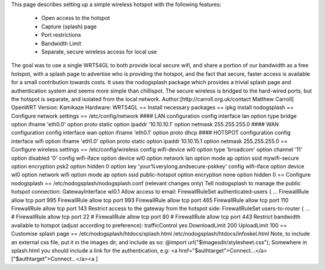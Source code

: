 This page describes setting up a simple wireless hotspot with the following features:

 * Open access to the hotspot
 * Capture (splash) page
 * Port restrictions
 * Bandwidth Limit
 * Separate, secure wireless access for local use
The goal was to use a single WRT54GL to both provide local secure wifi, and share a portion of our bandwidth as a free hotspot, with a splash page to advertise who is providing the hotspot, and the fact that secure, faster access is available for a small contribution towards costs. It uses the nodogsplash package which provides a trivial splash page and authentication system and seems more simple than chillispot. The secure wireless is bridged to the hard-wired ports, but the hotspot is separate, and isolated from the local network.
Author:[http://carroll.org.uk/contact Matthew Carroll]
OpenWRT Version: Kamikaze
Hardware: WRT54GL
== Install necessary packages ==
ipkg install nodogsplash
== Configure network settings ==
/etc/config/network
#### LAN configuration
config interface        lan
option type     bridge
option ifname   'eth0.0'
option proto    static
option ipaddr   '10.10.10.1'
option netmask  255.255.255.0
#### WAN configuration
config interface        wan
option ifname   'eth0.1'
option proto    dhcp
#### HOTSPOT configuration
config interface        wifi
option ifname   'eth1.0'
option proto    static
option ipaddr   10.10.15.1
option netmask  255.255.255.0
== Configure wireless settings ==
/etc/config/wireless
config wifi-device  wl0
option type             'broadcom'
option channel          '11'
option disabled         '0'
config wifi-iface
option device           wl0
option network          lan
option mode             ap
option ssid             mywifi-secure
option encryption       psk2
option hidden           0
option key              'your%verylong.andsecure-pskkey'
config wifi-iface
option device           wl0
option network          wifi
option mode             ap
option ssid             public-hotspot
option encryption       none
option hidden           0
== Configure nodogsplash ==
/etc/nodogsplash/nodogsplash.conf
(relevant changes only)
Tell nodogsplash to manage the public hotspot connection:
GatewayInterface wl0.1
Allow access to email:
FirewallRuleSet authenticated-users {
...
FirewallRule allow tcp port 995
FirewallRule allow tcp port 993
FirewallRule allow tcp port 465
FirewallRule allow tcp port 110
FirewallRule allow tcp port 143
Restrict access to the gateway from the hotspot side:
FirewallRuleSet users-to-router {
...
#    FirewallRule allow tcp port 22
#    FirewallRule allow tcp port 80
#    FirewallRule allow tcp port 443
Restrict bandwidth available to hotspot (adjust according to preference):
trafficControl yes
DownloadLimit 200
UploadLimit 100
== Customise splash page ==
/etc/nodogsplash/htdocs/splash.html
/etc/nodogsplash/htdocs/infoskel.html
Note, to include an external css file, put it in the images dir, and include as so:
@import url("$imagesdir/stylesheet.css");
Somewhere in splash.html you should include a link for the authentication, e.g:
<a href="$authtarget">Connect...</a>["$authtarget">Connect...</a><a ]

